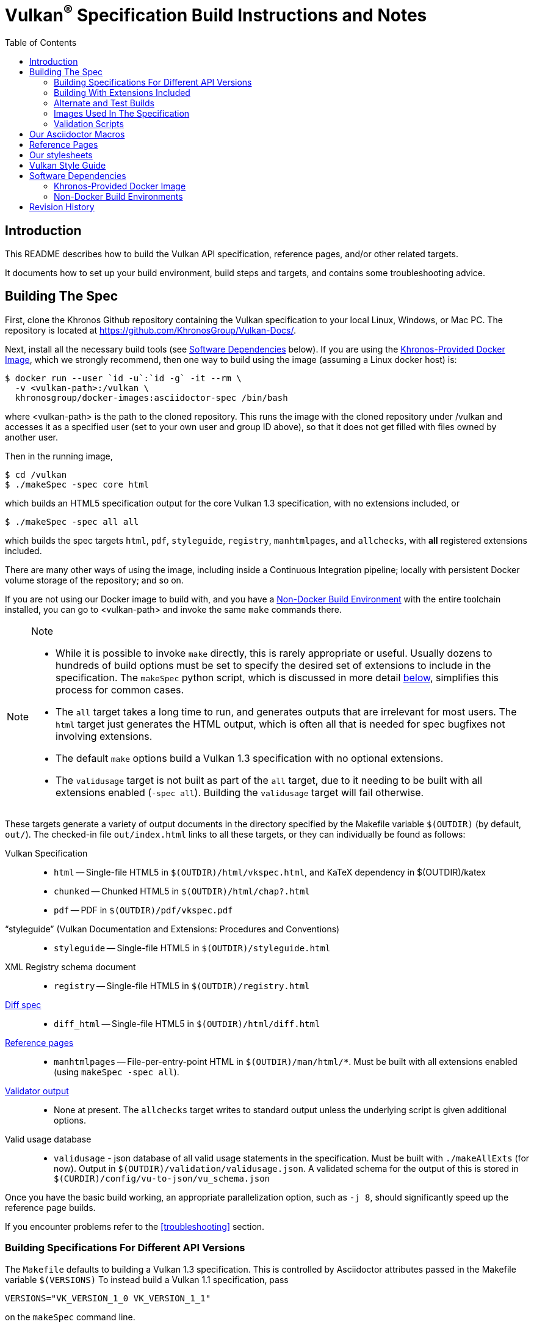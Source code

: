 // Copyright 2014-2022 The Khronos Group Inc.
// SPDX-License-Identifier: CC-BY-4.0

= Vulkan^(R)^ Specification Build Instructions and Notes
:toc2:
:toclevels: 2

ifdef::env-github[]
:note-caption: :information_source:
endif::[]

[[intro]]
== Introduction

This README describes how to build the Vulkan API specification, reference
pages, and/or other related targets.

It documents how to set up your build environment, build steps and targets,
and contains some troubleshooting advice.

[[building]]
== Building The Spec

First, clone the Khronos Github repository containing the Vulkan
specification to your local Linux, Windows, or Mac PC.
The repository is located at https://github.com/KhronosGroup/Vulkan-Docs/.

Next, install all the necessary build tools (see <<depends,Software
Dependencies>> below).
If you are using the <<depends-docker, Khronos-Provided Docker Image>>,
which we strongly recommend, then one way to build using the image (assuming
a Linux docker host) is:

    $ docker run --user `id -u`:`id -g` -it --rm \
      -v <vulkan-path>:/vulkan \
      khronosgroup/docker-images:asciidoctor-spec /bin/bash

where <vulkan-path> is the path to the cloned repository. This runs the
image with the cloned repository under /vulkan and accesses it as a
specified user (set to your own user and group ID above), so that it does
not get filled with files owned by another user.

Then in the running image,

    $ cd /vulkan
    $ ./makeSpec -spec core html

which builds an HTML5 specification output for the core Vulkan 1.3
specification, with no extensions included, or

    $ ./makeSpec -spec all all

which builds the spec targets `html`, `pdf`, `styleguide`, `registry`,
`manhtmlpages`, and `allchecks`, with *all* registered extensions included.

There are many other ways of using the image, including inside a Continuous
Integration pipeline; locally with persistent Docker volume storage of the
repository; and so on.

If you are not using our Docker image to build with, and you have a
<<depends-nondocker, Non-Docker Build Environment>> with the entire
toolchain installed, you can go to <vulkan-path> and invoke the same `make`
commands there.

[NOTE]
.Note
====
  * While it is possible to invoke `make` directly, this is rarely
    appropriate or useful.
    Usually dozens to hundreds of build options must be set to specify the
    desired set of extensions to include in the specification.
    The `makeSpec` python script, which is discussed in more detail
    <<building-extensions, below>>, simplifies this process for common
    cases.
  * The `all` target takes a long time to run, and generates outputs that
    are irrelevant for most users.
    The `html` target just generates the HTML output, which is often all
    that is needed for spec bugfixes not involving extensions.
  * The default `make` options build a Vulkan 1.3 specification with no
    optional extensions.
  * The `validusage` target is not built as part of the `all` target, due to
    it needing to be built with all extensions enabled (`-spec all`).
    Building the `validusage` target will fail otherwise.
====

These targets generate a variety of output documents in the directory
specified by the Makefile variable `$(OUTDIR)` (by default, `out/`).
The checked-in file `out/index.html` links to all these
targets, or they can individually be found as follows:

Vulkan Specification::
  * `html` -- Single-file HTML5 in `$(OUTDIR)/html/vkspec.html`, and KaTeX
    dependency in $(OUTDIR)/katex
  * `chunked` -- Chunked HTML5 in `$(OUTDIR)/html/chap?.html`
  * `pdf` -- PDF in `$(OUTDIR)/pdf/vkspec.pdf`
"`styleguide`" (Vulkan Documentation and Extensions: Procedures and Conventions)::
  * `styleguide` -- Single-file HTML5 in `$(OUTDIR)/styleguide.html`
XML Registry schema document::
  * `registry` -- Single-file HTML5 in `$(OUTDIR)/registry.html`
<<building-diff,Diff spec>>::
  * `diff_html` -- Single-file HTML5 in `$(OUTDIR)/html/diff.html`
<<refpages,Reference pages>>::
  * `manhtmlpages` -- File-per-entry-point HTML in `$(OUTDIR)/man/html/*`.
    Must be built with all extensions enabled (using `makeSpec -spec all`).
<<validation-scripts,Validator output>>::
  * None at present. The `allchecks` target writes to standard output unless
    the underlying script is given additional options.
Valid usage database::
  * `validusage` - json database of all valid usage statements in the
     specification. Must be built with `./makeAllExts` (for now).
     Output in `$(OUTDIR)/validation/validusage.json`.
     A validated schema for the output of this is stored in
     `$(CURDIR)/config/vu-to-json/vu_schema.json`

Once you have the basic build working, an appropriate parallelization
option, such as `-j 8`, should significantly speed up the reference page
builds.

If you encounter problems refer to the <<troubleshooting>> section.


[[building-versions]]
=== Building Specifications For Different API Versions

The `Makefile` defaults to building a Vulkan 1.3 specification.
This is controlled by Asciidoctor attributes passed in the Makefile variable
`$(VERSIONS)`
To instead build a Vulkan 1.1 specification, pass

----
VERSIONS="VK_VERSION_1_0 VK_VERSION_1_1"
----

on the `makeSpec` command line.


[[building-extensions]]
=== Building With Extensions Included

Extensions are defined in the same source as the core Specification, but
are only conditionally included in the output.
https://asciidoctor.org/docs/user-manual/#attributes[Asciidoctor attributes]
of the same name as the extension are used to define whether the extension
is included or not -- defining such an attribute will cause the output to
include the text for that extension.

When building the specification, the extensions included are those specified
as a space-separated list of extension names (e.g. `VK_KHR_surface`) in the
Makefile variable `$(EXTENSIONS)`, usually set on the make command line.
When changing the list of extensions, it is critical to remove all generated
files using the `clean_generated` Makefile target, as the contents of
generated files depends on `$(EXTENSIONS)`.

The `makeSpec` wrapper script can clean generated files and then build one
or more specification targets for a set of explicitly specified extensions,
including all implicit extension dependencies of that set.
It accepts these options:

  * -clean - remove generated targets before building
  * -v - print actions as well as executing them
  * -n - print actions without executing them
  * -genpath *path* - specify path to generated files (default `gen`)
  * -spec *type* - build with sepcified sets of extensions.
    *type* may be
  ** *core* - no extensions added (default if not specified)
  ** *khr* - all KHR extensions added
  ** *all* - all registered extensions added
  * -extension *extname* - build with specified extension included,
    as well as the set specified by `-spec`.
    Can be given multiple times.
  * All remaining targets are arbitrary `make` options or
    targets in the Makefile.

The `target(s)` passed to these scripts are arbitrary `make` options, and
can be used to set Makefile variables and options discussed above, as well
as specify actual build targets.
For example, to build the HTML specification with all KHR extensions
included as well as a single vendor extension:

----
$ ./makeSpec -clean -spec khr -extension VK_EXT_debug_report html
----

The scripts `makeAllExts`, `makeKHR`, and `makeExt` set appropriate options
and invoke `makeSpec`, for backwards compatibility, but are no longer used
by Khronos.

The Makefile variable `$(APITITLE)` defines an additional string which is
appended to the specification title.
When building with extensions enabled, this should be set to something like
`(with extension VK_extension_name)`.
The `makeSpec` script already does this.

The reference pages (the `manhtmlpages` target) must be built using the
`-spec all` option; there are markup and scripting issues which will
probably cause any more restricted set of refpages to fail to build.


[[building-diff]]
==== Building A Highlighted Extension Diff

The `diff_html` target in the Makefile can be used to generate a version of
the specification which highlights changes made to the specification by the
inclusion of a particular set of extensions.

Extensions in the Makefile variable `$(EXTENSIONS)` define the base
extensions to be enabled by the specification, and these will not be
highlighted in the output.
Extensions in the Makefile variable `$(DIFFEXTENSIONS)` define the set of
extensions whose changes to the text will be highlighted when they are
enabled.
Any extensions in both variables will be treated as if they were only
included in `$(DIFFEXTENSIONS)`.
`$(DIFFEXTENSIONS)` can be set when using the `makeSpec` script described
above.

In the resulting HTML document, content that has been added by one of the
extensions will be highlighted with a lime background, and content that was
removed will be highlighted with a pink background.
Each section has an anchor of `#differenceN`, with an arrow (=>) at the end
of each section which links to the next difference section.
The first diff section is `#difference1`.

[NOTE]
.Note
====
This output is not without errors.
It may instead result in visible `+++[.added]##content##+++` and
`+++[.removed]##content##+++`, and so also highlights not being rendered.
But such visible markup still correctly encapsulates the modified content.
====

[[building-test]]
=== Alternate and Test Builds

If you are just testing Asciidoctor formatting, macros, stylesheets, etc.,
you may want to edit `vkspec.txt` to just include your test code.
The asciidoctor HTML build is very fast, even for the whole Specification,
but PDF builds take several minutes.


=== Images Used In The Specification

All images used in the specification are in the `images/` directory in the
SVG format, and were created with Inkscape.
We recommend using Inkscape to modify or create new images, due to problems
using SVG files created by some other tools; especially in the PDF builds.


[[validation-scripts]]
=== Validation Scripts

The `allchecks` Makefile target runs a Python script that looks for markup
errors, missing interfaces, macro misuse, and inconsistencies in the
specification text.
This script is necessarily heuristic, since it is dealing with lots of
hand-written material, but it identifies many problems and can suggest
solutions.
This script is also run as part of the CI tests in the internal Khronos
gitlab repository.


[[macros]]
== Our Asciidoctor Macros

We use many custom Ruby macros in the reference pages and API spec
Asciidoctor sources.
The validator scripts rely on these macros as part of their checks.
and you should use the macros whenever referring to an API command, struct,
token, or enum name, so the documents are semantically tagged and more
easily verifiable.

The supported macros are defined in the `config/spec-macros/extension.rb`
asciidoctor extension script.

The tags used are described in the
link:https://www.khronos.org/registry/vulkan/specs/1.1/styleguide.html[style
guide] (generated from `styleguide.txt`).

We (may) eventually tool up the spec and reference pages to the point that
anywhere there is a type or token referred to, clicking on (or perhaps
hovering over) it in the HTML view will take reader to the definition of
that type/token.
That will take some more plumbing work to tag the stuff in the autogenerated
include files, and do something sensible in the spec (e.g. resolve links to
internal references).

Most of these macros deeply need more intuitive names.


[[refpages]]
== Reference Pages

The reference pages are extracted from the API Specification source, which
has been tagged to help identify boundaries of language talking about
different commands, structures, enumerants, and other types.
A set of Python scripts extract and lightly massage the relevant tagged
language into corresponding reference page sources.

To regenerate the reference page sources from scratch yourself, execute:

----
./makeSpec -spec all refpages
----

The `genRef.py` script will generate many warnings, but most are just
reminders that some pages are automatically generated.
If everything is working correctly, all the `$(GENERATED)/refpage/*.txt`
files will be regenerated, but their contents will not change.

If you add new API features to the Specification in a branch, make sure that
the commands have the required tagging and that reference pages are
generated for them, and build properly.

When executing the `manhtmlpages` target in the Makefile, after building
HTML versions of all reference pages extracted from the spec, symbolic links
from aliases to the reference page for the API they alias will also be
created.


[[styles]]
== Our stylesheets

We use an HTML stylesheet `config/khronos.css` derived from the
https://asciidoctor.org/docs/produce-custom-themes-using-asciidoctor-stylesheet-factory/[Asciidoctor
stylesheet factory] "`colony`" theme, with the default Arial font family
replaced by the sans-serif https://en.wikipedia.org/wiki/Noto_fonts[Noto
font family].


[[styleguide]]
== Vulkan Style Guide


If you are writing new spec language or modifying existing language, see the
link:https://www.khronos.org/registry/vulkan/specs/1.2/styleguide.html["`style
guide`"] (formally titled "`Vulkan Documentation and Extensions: Procedures
and Conventions`") document for details of our asciidoctor macros,
extensions, mathematical equation markup, writing style, etc.


[[depends]]
== Software Dependencies

This section describes the software components used by the Vulkan spec
toolchain.

In the past, we previously specified package versions and instructions for
installing the toolchain in multiple desktop environments including Linux,
MacOS X, and Microsoft Windows.
The underlying components evolve rapidly, and we have not kept those
instructions up to date.


[[depends-docker]]
=== Khronos-Provided Docker Image

Khronos has published a Docker image containing a Debian Linux distribution
with the entire toolchain preinstalled.

We will occasionally update this image if needed, and we recommend people
needing to build from this repository use the Docker image.

Docker installation is beyond the scope of this document.
Refer to link:https://docs.docker.com/get-docker/[the Docker website] for
information about installing Docker on Linux, Windows, and MacOS X.

The name of the build image is

    khronosgroup/docker-images:asciidoctor-spec

It can be pulled from the
link:https://hub.docker.com/repository/docker/khronosgroup/docker-images[Dockerhub
repository] with the command

    docker pull khronosgroup/docker-images:asciidoctor-spec

Once docker is installed and the image is available, it can be executed as
described above under <<building, Building the Spec>> to generate
Specification output documents or other Makefile targets.

[NOTE]
.Note
====
The old `vulkan-docs-base` and `vulkan-docs` images continue to be hosted,
but the new `asciidoctor-spec` image is preferred - the added functionality
of `vulkan-docs`, to set the user/group inside Docker based on environment
variables passed into Docker, is no longer needed with the Docker `--user`
option.
====


[[depends-nondocker]]
=== Non-Docker Build Environments

We do not actively support building outside of our Docker image, but it is
straightforward to reproduce our toolchain in a Debian (or similar APT-based
Linux) distribution by executing the same steps as the
link:https://github.com/KhronosGroup/DockerContainers/blob/master/asciidoctor-spec.dockerfile[Dockerfile]
used to build our Docker image.

It should be possible to apply the same steps in a Windows Subsystem for
Linux (WSL2) environment on Windows 10, as well.

For other native environments, such as MacOS X and older Unix-like
environments for Windows such as MinGW and Cygwin, we provided instructions
in older versions of this document.
While those instructions are out of date and have been removed from current
versions of this document, you may be able to make use of
link:https://github.com/KhronosGroup/Vulkan-Docs/blob/v1.2.135/BUILD.adoc#depends[the
version of BUILD.adoc in the v1.2.135 repository tag]

[NOTE]
.Note
====
While we have no intention of forcing people to use our Docker image, we
cannot support every possible environment.
The Docker image is a straightforward way to use the Vulkan-Docs repository
with almost all modern desktop environments.
====


[[history]]
== Revision History

  * 2021-03-12 - Use the new Docker image.
  * 2020-07-15 - Update to use `makeSpec` instead of `makeAllExts`.
  * 2020-03-23 - Document Khronos' published Docker image for building the
    spec, and remove all platform-specific instructions.
  * 2018-12-04 - Update Rbenv and ruby gem installation instructions and
    package dependencies for Linux and Ubuntu/Windows 10.
  * 2018-10-25 - Update Troubleshooting, and Windows and Linux build. Plus
    random editing.
  * 2018-03-13 - Rename to BUILD.adoc and update for new directory
    structure.
  * 2018-03-05 - Update README for Vulkan 1.1 release.
  * 2017-03-20 - Add description of prawn versioning problem and how to fix
    it.
  * 2017-03-06 - Add description of ruby-enum versioning problem and how to
    fix it.
  * 2017-02-13 - Move some comments here from ../../../README.md. Tweak
    asciidoctor markup to more clearly delineate shell command blocks.
  * 2017-02-10 - Add more Ruby installation guidelines and reflow the
    document in accordance with the style guide.
  * 2017-01-31 - Add rbenv instructions and update the README elsewhere.
  * 2017-01-16 - Modified dependencies for Asciidoctor
  * 2017-01-06 - Replace MathJax with KaTeX.
  * 2016-08-25 - Update for the single-branch model.
  * 2016-07-10 - Update for current state of spec and ref page generation.
  * 2015-11-11 - Add new can: etc.
    macros and DBLATEXPREFIX variable.
  * 2015-09-21 - Convert document to asciidoc and rename to README.md in the
    hope the gitlab browser will render it in some fashion.
  * 2015-09-21 - Add descriptions of LaTeX and MathJax math support for all
    output formats.
  * 2015-09-02 - Added Cygwin package info.
  * 2015-09-02 - Initial version documenting macros, required toolchain
    components and versions, etc.
